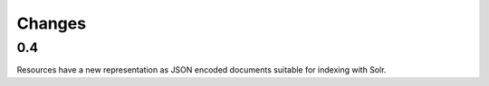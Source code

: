 
Changes
-------

0.4
~~~

Resources have a new representation as JSON encoded documents suitable for
indexing with Solr.

